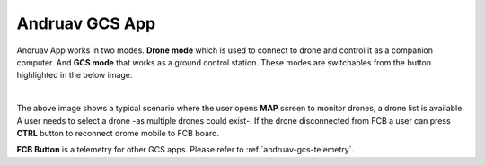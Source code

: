 .. _andruav-gcs:

===============
Andruav GCS App
===============


Andruav App works in two modes. **Drone mode** which is used to connect to drone and control it as a companion computer. And **GCS mode** that works as a ground control station.
These modes are switchables from the button highlighted in the below image.

.. image:: ./images/gcs_screen.png
   :height: 400px
   :align: center
   :alt: GCS Screen



.. youtube:: 5wd5S8onxq8

|

The above image shows a typical scenario where the user opens **MAP** screen to monitor drones, a drone list is available. A user needs to select a drone -as multiple drones could exist-. 
If the drone disconnected from FCB a user can press **CTRL** button to reconnect drome mobile to FCB board.



**FCB Button** is a telemetry for other GCS apps. Please refer to :ref:`andruav-gcs-telemetry`.